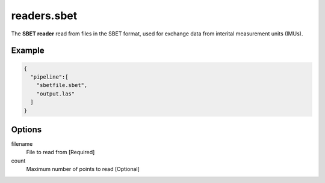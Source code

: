 .. _readers.sbet:

readers.sbet
============

The **SBET reader** read from files in the SBET format, used for exchange data from interital measurement units (IMUs).

.. embed::

.. streamable::

Example
-------


.. code-block:: json

    {
      "pipeline":[
        "sbetfile.sbet",
        "output.las"
      ]
    }


Options
-------

filename
  File to read from [Required]

count
  Maximum number of points to read [Optional]
